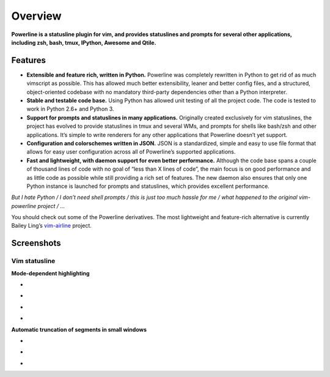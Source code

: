 ********
Overview
********

**Powerline is a statusline plugin for vim, and provides statuslines and
prompts for several other applications, including zsh, bash, tmux, IPython,
Awesome and Qtile.**

Features
--------

* **Extensible and feature rich, written in Python.** Powerline was
  completely rewritten in Python to get rid of as much vimscript as
  possible. This has allowed much better extensibility, leaner and better
  config files, and a structured, object-oriented codebase with no mandatory
  third-party dependencies other than a Python interpreter.
* **Stable and testable code base.** Using Python has allowed unit testing
  of all the project code. The code is tested to work in Python 2.6+ and
  Python 3.
* **Support for prompts and statuslines in many applications.** Originally
  created exclusively for vim statuslines, the project has evolved to
  provide statuslines in tmux and several WMs, and prompts for shells like
  bash/zsh and other applications. It’s simple to write renderers for any
  other applications that Powerline doesn’t yet support.
* **Configuration and colorschemes written in JSON.** JSON is
  a standardized, simple and easy to use file format that allows for easy
  user configuration across all of Powerline’s supported applications.
* **Fast and lightweight, with daemon support for even better performance.**
  Although the code base spans a couple of thousand lines of code with no
  goal of “less than X lines of code”, the main focus is on good performance
  and as little code as possible while still providing a rich set of
  features. The new daemon also ensures that only one Python instance is
  launched for prompts and statuslines, which provides excellent
  performance.

*But I hate Python / I don’t need shell prompts / this is just too much
hassle for me / what happened to the original vim-powerline project / …*

You should check out some of the Powerline derivatives. The most lightweight
and feature-rich alternative is currently Bailey Ling’s `vim-airline
<https://github.com/bling/vim-airline>`_ project.

Screenshots
-----------

Vim statusline
^^^^^^^^^^^^^^

**Mode-dependent highlighting**

* .. image:: _static/img/pl-mode-normal.png
     :alt: Normal mode
* .. image:: _static/img/pl-mode-insert.png
     :alt: Insert mode
* .. image:: _static/img/pl-mode-visual.png
     :alt: Visual mode
* .. image:: _static/img/pl-mode-replace.png
     :alt: Replace mode

**Automatic truncation of segments in small windows**

* .. image:: _static/img/pl-truncate1.png
     :alt: Truncation illustration
* .. image:: _static/img/pl-truncate2.png
     :alt: Truncation illustration
* .. image:: _static/img/pl-truncate3.png
     :alt: Truncation illustration
